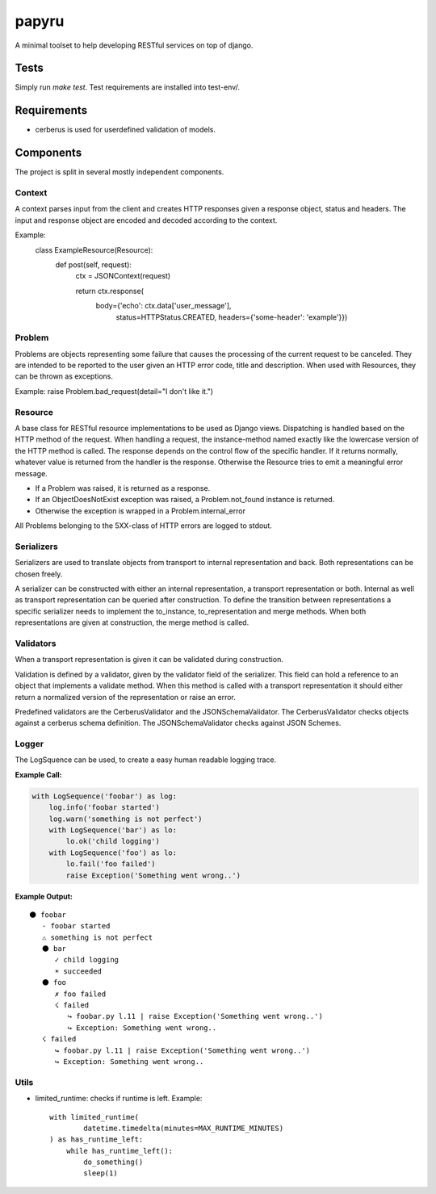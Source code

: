 ======
papyru
======

A minimal toolset to help developing RESTful services on top of django.

Tests
=====

Simply run `make test`. Test requirements are installed into test-env/.

Requirements
============

- cerberus is used for userdefined validation of models.

Components
==========

The project is split in several mostly independent components.

Context
-------

A context parses input from the client and creates HTTP responses given a
response object, status and headers. The input and response object are encoded
and decoded according to the context.

Example:
          class ExampleResource(Resource):
              def post(self, request):
                  ctx = JSONContext(request)

                  return ctx.response(
                      body={'echo': ctx.data['user_message'],
                            status=HTTPStatus.CREATED,
                            headers={'some-header': 'example'}})

Problem
-------

Problems are objects representing some failure that causes the processing of the
current request to be canceled. They are intended to be reported to the user
given an HTTP error code, title and description. When used with Resources, they
can be thrown as exceptions.

Example: raise Problem.bad_request(detail="I don't like it.")

Resource
--------

A base class for RESTful resource implementations to be used as Django views.
Dispatching is handled based on the HTTP method of the request. When handling a
request, the instance-method named exactly like the lowercase version of the
HTTP method is called. The response depends on the control flow of the specific
handler. If it returns normally, whatever value is returned from the handler is
the response. Otherwise the Resource tries to emit a meaningful error message.

- If a Problem was raised, it is returned as a response.
- If an ObjectDoesNotExist exception was raised, a Problem.not_found instance is
  returned.
- Otherwise the exception is wrapped in a Problem.internal_error

All Problems belonging to the 5XX-class of HTTP errors are logged to stdout.


Serializers
-----------

Serializers are used to translate objects from transport to internal
representation and back. Both representations can be chosen freely.

A serializer can be constructed with either an internal representation, a
transport representation or both. Internal as well as transport representation
can be queried after construction. To define the transition between
representations a specific serializer needs to implement the to_instance,
to_representation and merge methods. When both representations are given at
construction, the merge method is called.

Validators
----------

When a transport representation is given it can be validated during
construction.

Validation is defined by a validator, given by the validator field of the
serializer. This field can hold a reference to an object that implements a
validate method. When this method is called with a transport representation it
should either return a normalized version of the representation or raise an
error.

Predefined validators are the CerberusValidator and the JSONSchemaValidator.
The CerberusValidator checks objects against a cerberus schema definition. The
JSONSchemaValidator checks against JSON Schemes.

Logger
-------

The LogSquence can be used, to create a easy human readable logging trace.

**Example Call:**

.. code-block:: python

  with LogSequence('foobar') as log:
      log.info('foobar started')
      log.warn('something is not perfect')
      with LogSequence('bar') as lo:
          lo.ok('child logging')
      with LogSequence('foo') as lo:
          lo.fail('foo failed')
          raise Exception('Something went wrong..')

**Example Output:**

::

  ⚫ foobar
     - foobar started
     ⚠ something is not perfect
     ⚫ bar
        ✓ child logging
        ☀ succeeded
     ⚫ foo
        ✗ foo failed
        ☇ failed
           ↪ foobar.py l.11 | raise Exception('Something went wrong..')
           ↪ Exception: Something went wrong..
     ☇ failed
        ↪ foobar.py l.11 | raise Exception('Something went wrong..')
        ↪ Exception: Something went wrong..

Utils
-----
- limited_runtime: checks if runtime is left. Example::

    with limited_runtime(
            datetime.timedelta(minutes=MAX_RUNTIME_MINUTES)
    ) as has_runtime_left:
        while has_runtime_left():
            do_something()
            sleep(1)
